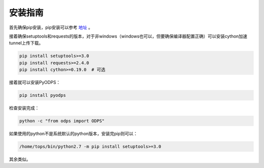 .. _install:

**************
安装指南
**************


首先确保pip安装，pip安装可以参考 `地址 <https://pip.pypa.io/en/stable/installing/>`_ 。

接着确保setuptools和requests的版本，对于非windows（windows也可以，但要确保编译器配置正确）可以安装cython加速tunnel上传下载。

.. code-block:: sh

    pip install setuptools>=3.0
    pip install requests>=2.4.0
    pip install cython>=0.19.0  # 可选


接着就可以安装PyODPS：

.. code-block:: sh

    pip install pyodps


检查安装完成：

.. code-block:: sh

    python -c "from odps import ODPS"


如果使用的python不是系统默认的python版本，安装完pip则可以：

.. code-block:: sh

    /home/tops/bin/python2.7 -m pip install setuptools>=3.0


其余类似。